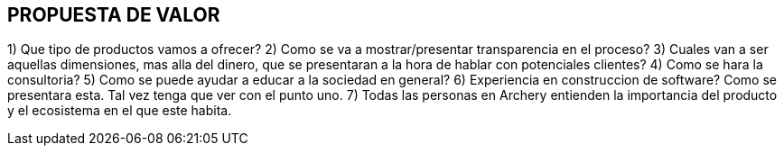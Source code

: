 ## PROPUESTA DE VALOR

1) Que tipo de productos vamos a ofrecer?
2) Como se va a mostrar/presentar transparencia en el proceso?
3) Cuales van a ser aquellas dimensiones, mas alla del dinero, que se presentaran a la hora de hablar con potenciales clientes?
4) Como se hara la  consultoria?
5) Como se puede ayudar a educar a la sociedad en general?
6) Experiencia en construccion de software? Como se presentara esta. Tal vez tenga que ver con el punto uno.
7) Todas las personas en Archery entienden la importancia del producto y el ecosistema en el que este habita.
